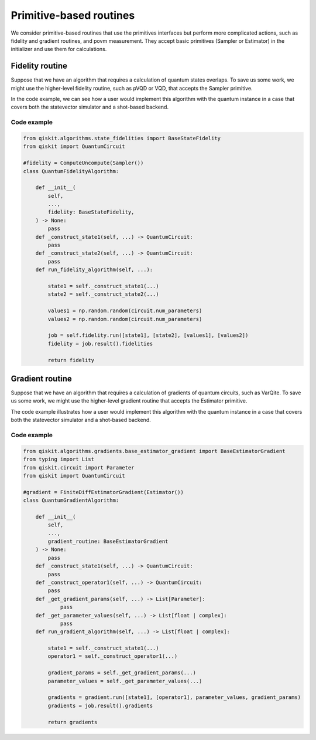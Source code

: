 Primitive-based routines
========================

We consider primitive-based routines that use the primitives interfaces
but perform more complicated actions, such as fidelity and gradient
routines, and povm measurement. They accept basic primitives (Sampler
or Estimator) in the initializer and use them for calculations.

Fidelity routine
------------------

Suppose that we have an algorithm that requires a calculation of quantum
states overlaps. To save us some work, we might use the higher-level
fidelity routine, such as pVQD or VQD, that accepts the Sampler
primitive.

In the code example, we can see how a user
would implement this algorithm with the quantum instance in a case that
covers both the statevector simulator and a shot-based backend.


Code example
~~~~~~~~~~~~~~~~~~~~~~~~~~~~

.. code-block:: python

   from qiskit.algorithms.state_fidelities import BaseStateFidelity
   from qiskit import QuantumCircuit

   #fidelity = ComputeUncompute(Sampler())
   class QuantumFidelityAlgorithm:

       def __init__(
           self,
           ...,
           fidelity: BaseStateFidelity,
       ) -> None:
           pass
       def _construct_state1(self, ...) -> QuantumCircuit:
           pass
       def _construct_state2(self, ...) -> QuantumCircuit:
           pass
       def run_fidelity_algorithm(self, ...):

           state1 = self._construct_state1(...)
           state2 = self._construct_state2(...)

           values1 = np.random.random(circuit.num_parameters)
           values2 = np.random.random(circuit.num_parameters)

           job = self.fidelity.run([state1], [state2], [values1], [values2])
           fidelity = job.result().fidelities

           return fidelity



Gradient routine
------------------

Suppose that we have an algorithm that requires a calculation of
gradients of quantum circuits, such as VarQite. To save us some work, we
might use the higher-level gradient routine that accepts the Estimator
primitive.

The code example illustrates how a user would
implement this algorithm with the quantum instance in a case that covers
both the statevector simulator and a shot-based backend.


Code example 
~~~~~~~~~~~~~~~~~~~~~~~~~~~~

.. code-block:: python

   from qiskit.algorithms.gradients.base_estimator_gradient import BaseEstimatorGradient
   from typing import List
   from qiskit.circuit import Parameter
   from qiskit import QuantumCircuit

   #gradient = FiniteDiffEstimatorGradient(Estimator())
   class QuantumGradientAlgorithm:

       def __init__(
           self,
           ...,
           gradient_routine: BaseEstimatorGradient
       ) -> None:
           pass
       def _construct_state1(self, ...) -> QuantumCircuit:
           pass
       def _construct_operator1(self, ...) -> QuantumCircuit:
           pass
       def _get_gradient_params(self, ...) -> List[Parameter]:
               pass
       def _get_parameter_values(self, ...) -> List[float | complex]:
               pass
       def run_gradient_algorithm(self, ...) -> List[float | complex]:

           state1 = self._construct_state1(...)
           operator1 = self._construct_operator1(...)

           gradient_params = self._get_gradient_params(...)
           parameter_values = self._get_parameter_values(...)

           gradients = gradient.run([state1], [operator1], parameter_values, gradient_params)
           gradients = job.result().gradients

           return gradients
